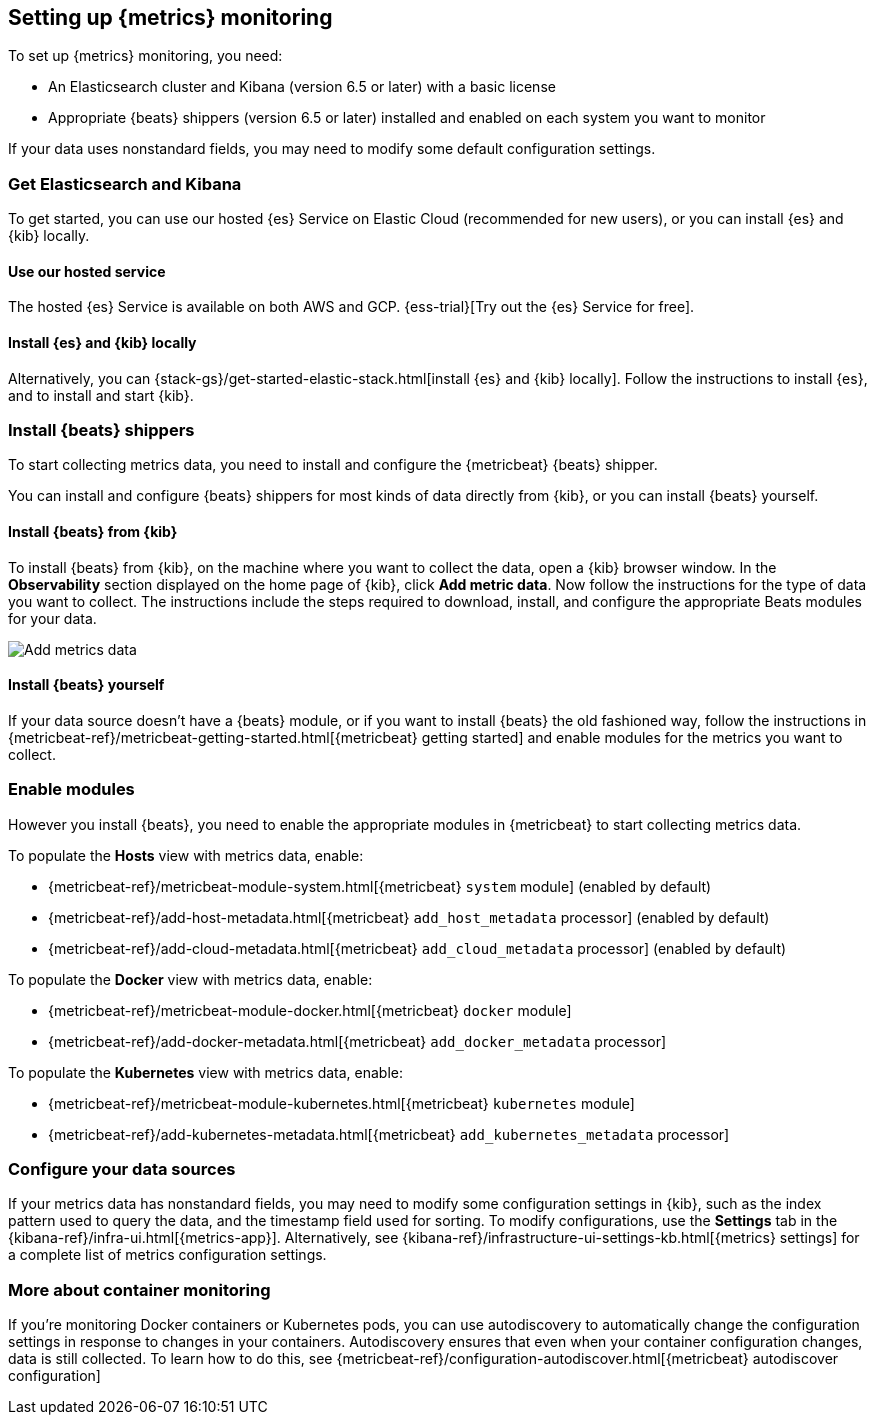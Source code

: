 [[install-infrastructure-monitoring]]
[role="xpack"]
== Setting up {metrics} monitoring

To set up {metrics} monitoring, you need:

* An Elasticsearch cluster and Kibana (version 6.5 or later) with a basic license
// Add a link to what constitutes a basic license. And is this any different for the cloud?

* Appropriate {beats} shippers (version 6.5 or later) installed and enabled on each system you want to
monitor

If your data uses nonstandard fields, you may need to modify some default configuration settings.

[float]
=== Get Elasticsearch and Kibana

To get started, you can use our hosted {es} Service on Elastic Cloud (recommended for new users), or you can install {es} and {kib} locally.

[float]
==== Use our hosted service

The hosted {es} Service is available on both AWS and GCP.
{ess-trial}[Try out the {es} Service for free].

[float]
==== Install {es} and {kib} locally

Alternatively, you can {stack-gs}/get-started-elastic-stack.html[install {es} and {kib} locally].
Follow the instructions to install {es}, and to install and start {kib}.

[float]
[[install-beats-for-infra-UI]]
=== Install {beats} shippers

To start collecting metrics data, you need to install and configure the {metricbeat} {beats} shipper.

You can install and configure {beats} shippers for most kinds of data directly from {kib}, or you can install {beats} yourself.

[float]
==== Install {beats} from {kib}

To install {beats} from {kib}, on the machine where you want to collect the data, open a {kib} browser window.
In the *Observability* section displayed on the home page of {kib}, click *Add metric data*.
Now follow the instructions for the type of data you want to collect.
The instructions include the steps required to download, install, and configure the appropriate Beats modules for your data.

[role="screenshot"]
image::images/add-data.png[Add metrics data]

[float]
==== Install {beats} yourself

If your data source doesn't have a {beats} module, or if you want to install {beats} the old fashioned way, follow the instructions in {metricbeat-ref}/metricbeat-getting-started.html[{metricbeat} getting started] and enable modules for the metrics you want to collect.

[float]
=== Enable modules
However you install {beats}, you need to enable the appropriate modules in {metricbeat} to start collecting metrics data.

// ++ I think some of this is still necessary even if you've followed the instructions to install Beats from Kibana.
// ++ The instructions there explain how to enable the module. Below, we enable more stuff.
// ++ What about if you are using Cloud? Is anything different?

To populate the *Hosts* view with metrics data, enable:

* {metricbeat-ref}/metricbeat-module-system.html[{metricbeat} `system` module] (enabled by default)
* {metricbeat-ref}/add-host-metadata.html[{metricbeat} `add_host_metadata` processor] (enabled by default)
* {metricbeat-ref}/add-cloud-metadata.html[{metricbeat} `add_cloud_metadata` processor] (enabled by default)

To populate the *Docker* view with metrics data, enable:

* {metricbeat-ref}/metricbeat-module-docker.html[{metricbeat} `docker` module]
* {metricbeat-ref}/add-docker-metadata.html[{metricbeat} `add_docker_metadata` processor]

To populate the *Kubernetes* view with metrics data, enable:

* {metricbeat-ref}/metricbeat-module-kubernetes.html[{metricbeat} `kubernetes` module]
* {metricbeat-ref}/add-kubernetes-metadata.html[{metricbeat} `add_kubernetes_metadata` processor]

[float]
=== Configure your data sources

If your metrics data has nonstandard fields, you may need to modify some configuration settings in {kib}, such as the index pattern used to query the data, and the timestamp field used for sorting.
To modify configurations, use the *Settings* tab in the {kibana-ref}/infra-ui.html[{metrics-app}].
Alternatively, see {kibana-ref}/infrastructure-ui-settings-kb.html[{metrics} settings] for a complete list of metrics configuration settings.

[float]
=== More about container monitoring

If you're monitoring Docker containers or Kubernetes pods, you can use autodiscovery to automatically change the configuration settings in response to changes in your containers.
Autodiscovery ensures that even when your container configuration changes, data is still collected.
To learn how to do this, see {metricbeat-ref}/configuration-autodiscover.html[{metricbeat} autodiscover configuration]
